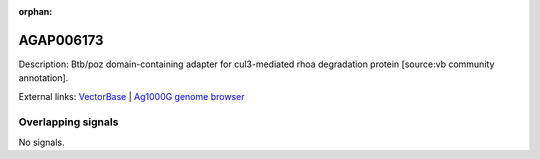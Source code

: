 :orphan:

AGAP006173
=============





Description: Btb/poz domain-containing adapter for cul3-mediated rhoa degradation protein [source:vb community annotation].

External links:
`VectorBase <https://www.vectorbase.org/Anopheles_gambiae/Gene/Summary?g=AGAP006173>`_ |
`Ag1000G genome browser <https://www.malariagen.net/apps/ag1000g/phase1-AR3/index.html?genome_region=2L:27653123-27654416#genomebrowser>`_

Overlapping signals
-------------------



No signals.


